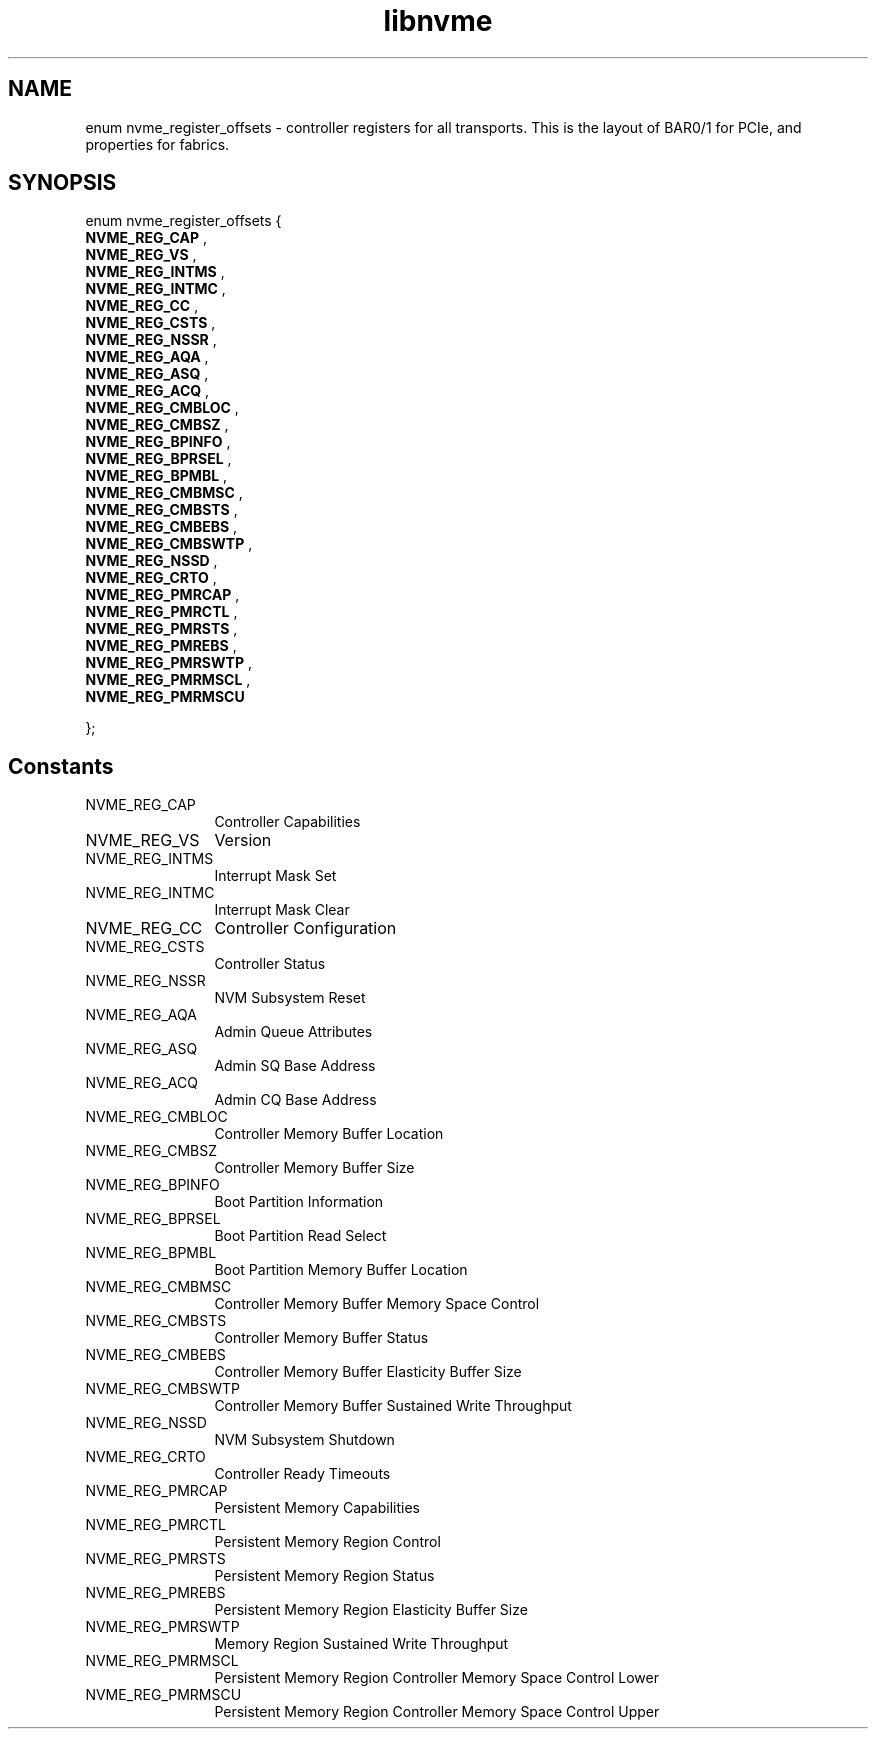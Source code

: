 .TH "libnvme" 9 "enum nvme_register_offsets" "November 2024" "API Manual" LINUX
.SH NAME
enum nvme_register_offsets \- controller registers for all transports. This is the layout of BAR0/1 for PCIe, and properties for fabrics.
.SH SYNOPSIS
enum nvme_register_offsets {
.br
.BI "    NVME_REG_CAP"
, 
.br
.br
.BI "    NVME_REG_VS"
, 
.br
.br
.BI "    NVME_REG_INTMS"
, 
.br
.br
.BI "    NVME_REG_INTMC"
, 
.br
.br
.BI "    NVME_REG_CC"
, 
.br
.br
.BI "    NVME_REG_CSTS"
, 
.br
.br
.BI "    NVME_REG_NSSR"
, 
.br
.br
.BI "    NVME_REG_AQA"
, 
.br
.br
.BI "    NVME_REG_ASQ"
, 
.br
.br
.BI "    NVME_REG_ACQ"
, 
.br
.br
.BI "    NVME_REG_CMBLOC"
, 
.br
.br
.BI "    NVME_REG_CMBSZ"
, 
.br
.br
.BI "    NVME_REG_BPINFO"
, 
.br
.br
.BI "    NVME_REG_BPRSEL"
, 
.br
.br
.BI "    NVME_REG_BPMBL"
, 
.br
.br
.BI "    NVME_REG_CMBMSC"
, 
.br
.br
.BI "    NVME_REG_CMBSTS"
, 
.br
.br
.BI "    NVME_REG_CMBEBS"
, 
.br
.br
.BI "    NVME_REG_CMBSWTP"
, 
.br
.br
.BI "    NVME_REG_NSSD"
, 
.br
.br
.BI "    NVME_REG_CRTO"
, 
.br
.br
.BI "    NVME_REG_PMRCAP"
, 
.br
.br
.BI "    NVME_REG_PMRCTL"
, 
.br
.br
.BI "    NVME_REG_PMRSTS"
, 
.br
.br
.BI "    NVME_REG_PMREBS"
, 
.br
.br
.BI "    NVME_REG_PMRSWTP"
, 
.br
.br
.BI "    NVME_REG_PMRMSCL"
, 
.br
.br
.BI "    NVME_REG_PMRMSCU"

};
.SH Constants
.IP "NVME_REG_CAP" 12
Controller Capabilities
.IP "NVME_REG_VS" 12
Version
.IP "NVME_REG_INTMS" 12
Interrupt Mask Set
.IP "NVME_REG_INTMC" 12
Interrupt Mask Clear
.IP "NVME_REG_CC" 12
Controller Configuration
.IP "NVME_REG_CSTS" 12
Controller Status
.IP "NVME_REG_NSSR" 12
NVM Subsystem Reset
.IP "NVME_REG_AQA" 12
Admin Queue Attributes
.IP "NVME_REG_ASQ" 12
Admin SQ Base Address
.IP "NVME_REG_ACQ" 12
Admin CQ Base Address
.IP "NVME_REG_CMBLOC" 12
Controller Memory Buffer Location
.IP "NVME_REG_CMBSZ" 12
Controller Memory Buffer Size
.IP "NVME_REG_BPINFO" 12
Boot Partition Information
.IP "NVME_REG_BPRSEL" 12
Boot Partition Read Select
.IP "NVME_REG_BPMBL" 12
Boot Partition Memory Buffer Location
.IP "NVME_REG_CMBMSC" 12
Controller Memory Buffer Memory Space Control
.IP "NVME_REG_CMBSTS" 12
Controller Memory Buffer Status
.IP "NVME_REG_CMBEBS" 12
Controller Memory Buffer Elasticity Buffer Size
.IP "NVME_REG_CMBSWTP" 12
Controller Memory Buffer Sustained Write Throughput
.IP "NVME_REG_NSSD" 12
NVM Subsystem Shutdown
.IP "NVME_REG_CRTO" 12
Controller Ready Timeouts
.IP "NVME_REG_PMRCAP" 12
Persistent Memory Capabilities
.IP "NVME_REG_PMRCTL" 12
Persistent Memory Region Control
.IP "NVME_REG_PMRSTS" 12
Persistent Memory Region Status
.IP "NVME_REG_PMREBS" 12
Persistent Memory Region Elasticity Buffer Size
.IP "NVME_REG_PMRSWTP" 12
Memory Region Sustained Write Throughput
.IP "NVME_REG_PMRMSCL" 12
Persistent Memory Region Controller Memory Space Control Lower
.IP "NVME_REG_PMRMSCU" 12
Persistent Memory Region Controller Memory Space Control Upper

